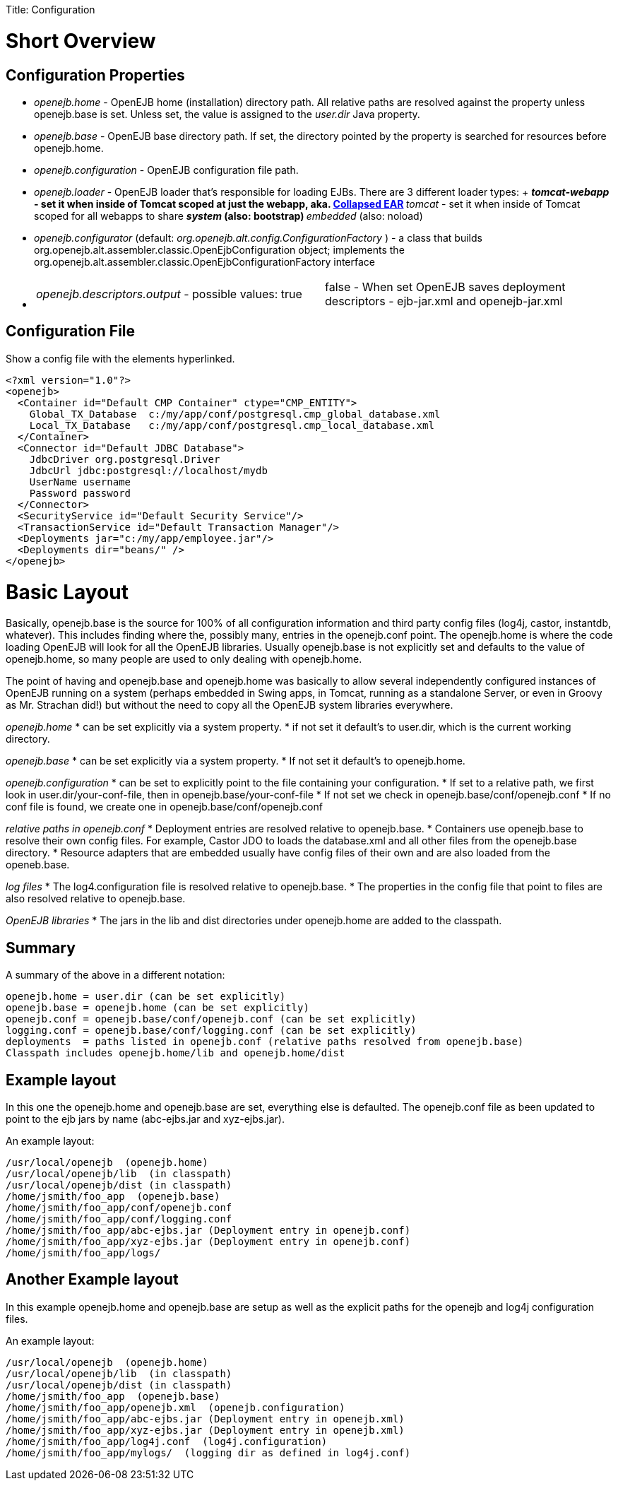 :doctype: book

Title: Configuration +++<a name="Configuration-ShortOverview">++++++</a>+++

= Short Overview

+++<a name="Configuration-ConfigurationProperties">++++++</a>+++

== Configuration Properties

* _openejb.home_ - OpenEJB home (installation) directory path.
All relative paths are resolved against the property unless openejb.base is set.
Unless set, the value is assigned to the _user.dir_ Java property.
* _openejb.base_ - OpenEJB base directory path.
If set, the directory pointed by the property is searched for resources before openejb.home.
* _openejb.configuration_ - OpenEJB configuration file path.
* _openejb.loader_ - OpenEJB loader that's responsible for loading EJBs.
There are 3 different loader types: + **  _tomcat-webapp_ - set it when inside of Tomcat scoped at just the webapp, aka.
link:collapsed-ear.html[Collapsed EAR] **  _tomcat_ - set it when inside of Tomcat scoped for all webapps to share **  _system_ (also: bootstrap) **  _embedded_ (also: noload)
* _openejb.configurator_ (default: _org.openejb.alt.config.ConfigurationFactory_ ) - a class that builds org.openejb.alt.assembler.classic.OpenEjbConfiguration object;
implements the org.openejb.alt.assembler.classic.OpenEjbConfigurationFactory interface
* {blank}
+
[cols=2*]
|===
| _openejb.descriptors.output_ - possible values: true
| false - When set OpenEJB saves deployment descriptors - ejb-jar.xml and openejb-jar.xml
|===

+++<a name="Configuration-ConfigurationFile">++++++</a>+++

== Configuration File

Show a config file with the elements hyperlinked.

 <?xml version="1.0"?>
 <openejb>
   <Container id="Default CMP Container" ctype="CMP_ENTITY">
     Global_TX_Database	c:/my/app/conf/postgresql.cmp_global_database.xml
     Local_TX_Database	c:/my/app/conf/postgresql.cmp_local_database.xml
   </Container>
   <Connector id="Default JDBC Database">
     JdbcDriver org.postgresql.Driver
     JdbcUrl jdbc:postgresql://localhost/mydb
     UserName username
     Password password
   </Connector>
   <SecurityService id="Default Security Service"/>
   <TransactionService id="Default Transaction Manager"/>
   <Deployments jar="c:/my/app/employee.jar"/>
   <Deployments dir="beans/" />
 </openejb>

= Basic Layout

Basically, openejb.base is the source for 100% of all configuration information and third party config files (log4j, castor, instantdb, whatever).
This includes finding where the, possibly many, +++<Deployment>+++entries in the openejb.conf point.
The openejb.home is where the code loading OpenEJB will look for all the OpenEJB libraries.
Usually openejb.base is not explicitly set and defaults to the value of openejb.home, so many people are used to only dealing with openejb.home.+++</Deployment>+++

The point of having and openejb.base and openejb.home was basically to allow several independently configured instances of OpenEJB running on a system (perhaps embedded in Swing apps, in Tomcat, running as a standalone Server, or even in Groovy as Mr.
Strachan did!) but without the need to copy all the OpenEJB system libraries everywhere.

_openejb.home_     * can be set explicitly via a system property.
* if not set it default's to user.dir, which is the current working   directory.

_openejb.base_     * can be set explicitly via a system property.
* If not set it default's to openejb.home.

_openejb.configuration_     * can be set to explicitly point to the file containing your   configuration.
* If set to a relative path, we first look in user.dir/your-conf-file,   then in openejb.base/your-conf-file     * If not set we check in openejb.base/conf/openejb.conf     * If no conf file is found, we create one in   openejb.base/conf/openejb.conf

_relative paths in openejb.conf_     * Deployment entries are resolved relative to openejb.base.
* Containers use openejb.base to resolve their own config files.
For   example, Castor JDO to loads the database.xml and all other files from the   openejb.base directory.
* Resource adapters that are embedded usually have config files of their   own and are also loaded from the openeb.base.

_log files_     * The log4.configuration file is resolved relative to openejb.base.
* The properties in the config file that point to files are also resolved   relative to openejb.base.

_OpenEJB libraries_     * The jars in the lib and dist directories under openejb.home are added to the classpath.

== Summary

A summary of the above in a different notation:

 openejb.home = user.dir (can be set explicitly)
 openejb.base = openejb.home (can be set explicitly)
 openejb.conf = openejb.base/conf/openejb.conf (can be set explicitly)
 logging.conf = openejb.base/conf/logging.conf (can be set explicitly)
 deployments  = paths listed in openejb.conf (relative paths resolved from openejb.base)
 Classpath includes openejb.home/lib and openejb.home/dist

== Example layout

In this one the openejb.home and openejb.base are set, everything else is defaulted.
The openejb.conf file as been updated to point to the ejb jars by name (abc-ejbs.jar and xyz-ejbs.jar).

An example layout:

 /usr/local/openejb  (openejb.home)
 /usr/local/openejb/lib	(in classpath)
 /usr/local/openejb/dist (in classpath)
 /home/jsmith/foo_app  (openejb.base)
 /home/jsmith/foo_app/conf/openejb.conf
 /home/jsmith/foo_app/conf/logging.conf
 /home/jsmith/foo_app/abc-ejbs.jar (Deployment entry in openejb.conf)
 /home/jsmith/foo_app/xyz-ejbs.jar (Deployment entry in openejb.conf)
 /home/jsmith/foo_app/logs/

== Another Example layout

In this example openejb.home and openejb.base are setup as well as the explicit paths for the openejb and log4j configuration files.

An example layout:

 /usr/local/openejb  (openejb.home)
 /usr/local/openejb/lib	(in classpath)
 /usr/local/openejb/dist (in classpath)
 /home/jsmith/foo_app  (openejb.base)
 /home/jsmith/foo_app/openejb.xml  (openejb.configuration)
 /home/jsmith/foo_app/abc-ejbs.jar (Deployment entry in openejb.xml)
 /home/jsmith/foo_app/xyz-ejbs.jar (Deployment entry in openejb.xml)
 /home/jsmith/foo_app/log4j.conf  (log4j.configuration)
 /home/jsmith/foo_app/mylogs/  (logging dir as defined in log4j.conf)
